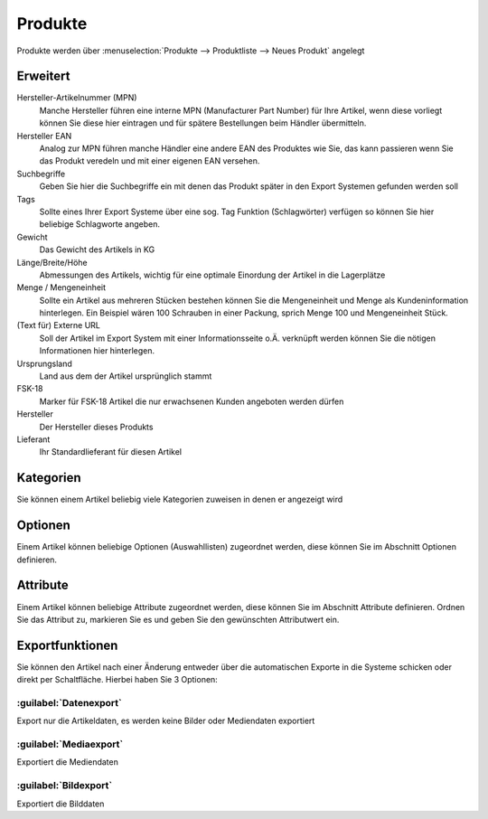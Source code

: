 Produkte
########

Produkte werden über :menuselection:`Produkte --> Produktliste --> Neues Produkt` angelegt






Erweitert
^^^^^^^^^

Hersteller-Artikelnummer (MPN)
    Manche Hersteller führen eine interne MPN (Manufacturer Part Number) für Ihre Artikel, wenn diese vorliegt können Sie diese hier eintragen und für spätere Bestellungen beim Händler übermitteln.

Hersteller EAN
    Analog zur MPN führen manche Händler eine andere EAN des Produktes wie Sie, das kann passieren wenn Sie das Produkt veredeln und mit einer eigenen EAN versehen.

Suchbegriffe
    Geben Sie hier die Suchbegriffe ein mit denen das Produkt später in den Export Systemen gefunden werden soll

Tags
    Sollte eines Ihrer Export Systeme über eine sog. Tag Funktion (Schlagwörter) verfügen so können Sie hier beliebige Schlagworte angeben.

Gewicht
    Das Gewicht des Artikels in KG

Länge/Breite/Höhe
    Abmessungen des Artikels, wichtig für eine optimale Einordung der Artikel in die Lagerplätze

Menge / Mengeneinheit
    Sollte ein Artikel aus mehreren Stücken bestehen können Sie die Mengeneinheit und Menge als Kundeninformation hinterlegen. Ein Beispiel wären 100 Schrauben in einer Packung, sprich Menge 100 und Mengeneinheit Stück.

(Text für) Externe URL
    Soll der Artikel im Export System mit einer Informationsseite o.Ä. verknüpft werden können Sie die nötigen Informationen hier hinterlegen.

Ursprungsland
    Land aus dem der Artikel ursprünglich stammt

FSK-18
    Marker für FSK-18 Artikel die nur erwachsenen Kunden angeboten werden dürfen

Hersteller
    Der Hersteller dieses Produkts

Lieferant
    Ihr Standardlieferant für diesen Artikel



Kategorien
^^^^^^^^^^
Sie können einem Artikel beliebig viele Kategorien zuweisen in denen er angezeigt wird


Optionen
^^^^^^^^
Einem Artikel können beliebige Optionen (Auswahllisten) zugeordnet werden, diese können Sie im Abschnitt Optionen definieren.

Attribute
^^^^^^^^^^
Einem Artikel können beliebige Attribute zugeordnet werden, diese können Sie im Abschnitt Attribute definieren. Ordnen Sie das Attribut zu, markieren Sie es und geben Sie den gewünschten Attributwert ein.


Exportfunktionen
^^^^^^^^^^^^^^^^
Sie können den Artikel nach einer Änderung entweder über die automatischen Exporte in die Systeme 
schicken oder direkt per Schaltfläche. Hierbei haben Sie 3 Optionen:

:guilabel:`Datenexport`
~~~~~~~~~~~~~~~~~~~~~~~

Export nur die Artikeldaten, es werden keine Bilder oder Mediendaten exportiert

:guilabel:`Mediaexport`
~~~~~~~~~~~~~~~~~~~~~~~~~

Exportiert die Mediendaten

:guilabel:`Bildexport`
~~~~~~~~~~~~~~~~~~~~~~~

Exportiert die Bilddaten

